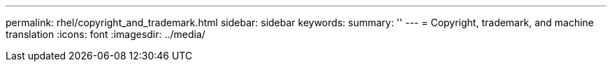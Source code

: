 ---
permalink: rhel/copyright_and_trademark.html
sidebar: sidebar
keywords: 
summary: ''
---
= Copyright, trademark, and machine translation
:icons: font
:imagesdir: ../media/
